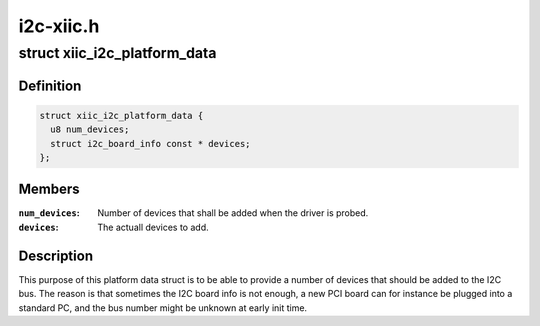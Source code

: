 .. -*- coding: utf-8; mode: rst -*-

==========
i2c-xiic.h
==========


.. _`xiic_i2c_platform_data`:

struct xiic_i2c_platform_data
=============================

.. c:type:: xiic_i2c_platform_data

    Platform data of the Xilinx I2C driver


.. _`xiic_i2c_platform_data.definition`:

Definition
----------

.. code-block:: c

  struct xiic_i2c_platform_data {
    u8 num_devices;
    struct i2c_board_info const * devices;
  };


.. _`xiic_i2c_platform_data.members`:

Members
-------

:``num_devices``:
    Number of devices that shall be added when the driver
    is probed.

:``devices``:
    The actuall devices to add.




.. _`xiic_i2c_platform_data.description`:

Description
-----------

This purpose of this platform data struct is to be able to provide a number
of devices that should be added to the I2C bus. The reason is that sometimes
the I2C board info is not enough, a new PCI board can for instance be
plugged into a standard PC, and the bus number might be unknown at
early init time.

